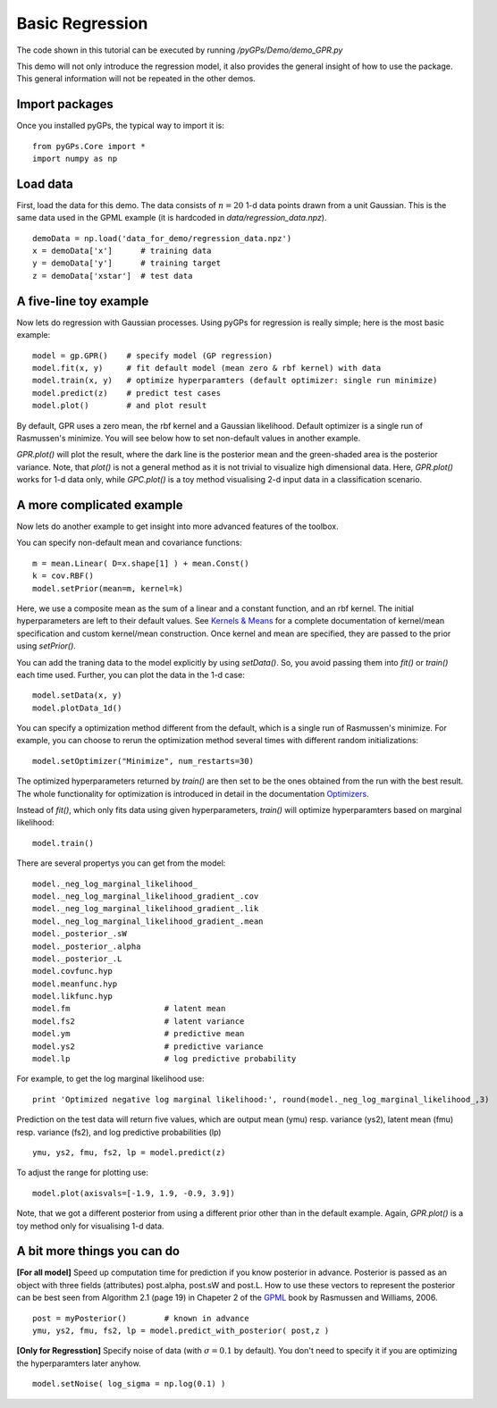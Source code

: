 Basic Regression
=========================

The code shown in this tutorial can be executed by running */pyGPs/Demo/demo_GPR.py*

This demo will not only introduce the regression model, it also provides the general insight of how to use the package. This general information will not be repeated in the other demos.

Import packages
--------------------
Once you installed pyGPs, the typical way to import it is: ::

    from pyGPs.Core import *
    import numpy as np

Load data
--------------------
First, load the data for this demo. The data consists of :math:`n=20` 1-d data points drawn from a unit Gaussian. This is the same data used in the GPML example (it is hardcoded in *data/regression_data.npz*). ::

    demoData = np.load('data_for_demo/regression_data.npz')
    x = demoData['x']      # training data
    y = demoData['y']      # training target
    z = demoData['xstar']  # test data

A five-line toy example
---------------------------
Now lets do regression with Gaussian processes. 
Using pyGPs for regression is really simple; here is the most basic example: ::

    model = gp.GPR()    # specify model (GP regression)
    model.fit(x, y)     # fit default model (mean zero & rbf kernel) with data
    model.train(x, y)   # optimize hyperparamters (default optimizer: single run minimize)
    model.predict(z)    # predict test cases
    model.plot()        # and plot result

By default, GPR uses a zero mean, the rbf kernel and a Gaussian likelihood. Default optimizer is a single run of Rasmussen's minimize. You will see below how to set non-default values in another example.

*GPR.plot()* will plot the result, where the dark line is the posterior mean and the green-shaded area is the posterior variance. 
Note, that *plot()* is not a general method as it is not trivial to visualize high dimensional data. 
Here, *GPR.plot()* works for 1-d data only, while *GPC.plot()* is a toy method visualising 2-d input data in a classification scenario.

.. figure:: _images/d1_1.png
   :height: 600 px
   :width: 800 px
   :align: center
   :scale: 70 %

A more complicated example
---------------------------
Now lets do another example to get insight into more advanced features of the toolbox.

You can specify non-default mean and covariance functions: ::

    m = mean.Linear( D=x.shape[1] ) + mean.Const()   
    k = cov.RBF()
    model.setPrior(mean=m, kernel=k) 

Here, we use a composite mean as the sum of a linear and a constant function, and an rbf kernel. The initial hyperparameters are left to their default values. See `Kernels & Means`_ for a complete documentation of kernel/mean specification and custom kernel/mean construction. Once kernel and mean are specified, they are passed to the prior using *setPrior()*.

.. _Kernels & Means: Kernels.html

You can add the traning data to the model explicitly by using *setData()*. So, you avoid passing them into *fit()* or *train()* each time used. Further, you can plot the data in the 1-d case: ::

    model.setData(x, y)
    model.plotData_1d()

.. figure:: _images/d1_2.png
   :height: 600 px
   :width: 800 px
   :align: center
   :scale: 70 %

You can specify a optimization method different from the default, which is a single run of Rasmussen's minimize. For example, you can choose to rerun the optimization method 
several times with different random initializations: ::

    model.setOptimizer("Minimize", num_restarts=30)

The optimized hyperparameters returned by *train()* are then set to be the ones obtained from the run with the best result. 
The whole functionality for optimization is introduced in detail in the documentation `Optimizers`_.

.. _Optimizers: Opts.html

Instead of *fit()*, which only fits data using given hyperparameters, *train()* will optimize hyperparamters based on marginal likelihood: ::

    model.train()


There are several propertys you can get from the model: ::

    model._neg_log_marginal_likelihood_
    model._neg_log_marginal_likelihood_gradient_.cov
    model._neg_log_marginal_likelihood_gradient_.lik
    model._neg_log_marginal_likelihood_gradient_.mean
    model._posterior_.sW
    model._posterior_.alpha
    model._posterior_.L        
    model.covfunc.hyp
    model.meanfunc.hyp
    model.likfunc.hyp  
    model.fm                    # latent mean
    model.fs2                   # latent variance
    model.ym                    # predictive mean
    model.ys2                   # predictive variance
    model.lp                    # log predictive probability

For example, to get the log marginal likelihood use: ::

    print 'Optimized negative log marginal likelihood:', round(model._neg_log_marginal_likelihood_,3)


Prediction on the test data will return five values, which are
output mean (ymu) resp. variance (ys2), latent mean (fmu) resp. variance (fs2), and log predictive probabilities (lp) ::

    ymu, ys2, fmu, fs2, lp = model.predict(z)

To adjust the range for plotting use: ::

    model.plot(axisvals=[-1.9, 1.9, -0.9, 3.9])

.. figure:: _images/d1_3.png
   :height: 600 px
   :width: 800 px
   :align: center
   :scale: 70 %

Note, that we got a different posterior from using a different prior other than in the default example. Again, *GPR.plot()* is a toy method only for visualising 1-d data.

A bit more things you can do
----------------------
**[For all model]** Speed up computation time for prediction if you know posterior in advance. Posterior is passed as an object with three fields (attributes) post.alpha, post.sW and post.L. How to use these vectors to represent the posterior can be best seen from Algorithm 2.1 (page 19) in Chapeter 2 of the `GPML`_ book by Rasmussen and Williams, 2006. ::

    post = myPosterior()        # known in advance
    ymu, ys2, fmu, fs2, lp = model.predict_with_posterior( post,z )

.. _GPML: http://www.gaussianprocess.org/gpml/chapters/RW2.pdf


**[Only for Regresstion]** Specify noise of data (with :math:`\sigma=0.1` by default). You don't need to specify it if you are optimizing the hyperparamters later anyhow. ::

    model.setNoise( log_sigma = np.log(0.1) )







